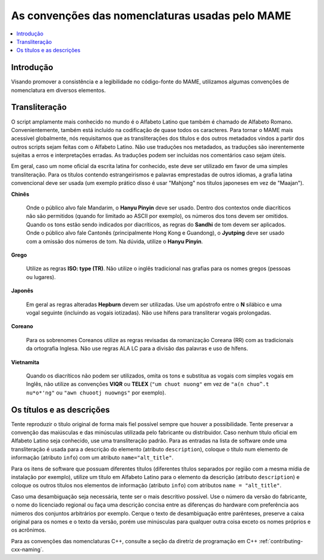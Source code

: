 .. raw:: latex

	\clearpage

.. _naming:

As convenções das nomenclaturas usadas pelo MAME
================================================

.. contents:: :local:

.. raw:: latex

	\clearpage


.. _naming-intro:

Introdução
----------

Visando promover a consistência e a legibilidade no código-fonte do
MAME, utilizamos algumas convenções de nomenclatura em diversos
elementos.


.. _naming-transliteration:

Transliteração
--------------

O script amplamente mais conhecido no mundo é o Alfabeto Latino que
também é chamado de Alfabeto Romano. Convenientemente, também está
incluído na codificação de quase todos os caracteres.  Para tornar o
MAME mais acessível globalmente, nós requisitamos que as transliterações
dos títulos e dos outros metadados vindos a partir dos outros scripts
sejam feitas com o Alfabeto Latino. Não use traduções nos metadados, as
traduções são inerentemente sujeitas a erros e interpretações erradas.
As traduções podem ser incluídas nos comentários caso sejam úteis.

Em geral, caso um nome oficial da escrita latina for conhecido, este
deve ser utilizado em favor de uma simples transliteração. Para os
títulos contendo estrangeirismos e palavras emprestadas de outros
idiomas, a grafia latina convencional deve ser usada (um exemplo prático
disso é usar "Mahjong" nos títulos japoneses em vez de "Maajan").

**Chinês**

	Onde o público alvo fale Mandarim, o **Hanyu Pinyin** deve ser
	usado. Dentro dos contextos onde diacríticos não são permitidos
	(quando for limitado ao ASCII por exemplo), os números dos tons
	devem ser omitidos. Quando os tons estão sendo indicados por
	diacríticos, as regras do **Sandhi** de tom devem ser aplicados.
	Onde o público alvo fale Cantonês (principalmente Hong Kong e
	Guandong), o **Jyutping** deve ser usado com a omissão dos números
	de tom. Na dúvida, utilize o **Hanyu Pinyin**.

**Grego**

	Utilize as regras **ISO: type (TR)**.  Não utilize o inglês
	tradicional nas grafias para os nomes gregos (pessoas ou lugares).

**Japonês**

	Em geral as regras alteradas **Hepburn** devem ser utilizadas. Use
	um apóstrofo entre o **N** silábico e uma vogal seguinte (incluindo
	as vogais iotizadas). Não use hífens para transliterar vogais
	prolongadas.

**Coreano**

	Para os sobrenomes Coreanos utilize as regras revisadas da
	romanização Coreana (RR) com as tradicionais da ortografia Inglesa.
	Não use regras ALA LC para a divisão das palavras e uso de hífens.

**Vietnamita**

	Quando os diacríticos não podem ser utilizados, omita os tons e
	substitua as vogais com simples vogais em Inglês, não utilize as
	convenções **VIQR** ou **TELEX** (``"um chuot nuong"`` em vez de
	``"a(n chuo^.t nu*o*'ng"`` ou ``"awn chuootj nuowngs"`` por
	exemplo).


.. _naming-titles:

Os títulos e as descrições
--------------------------

Tente reproduzir o título original de forma mais fiel possível sempre
que houver a possibilidade. Tente preservar a convenção das maiúsculas e
das minúsculas utilizada pelo fabricante ou distribuidor. Caso nenhum
título oficial em Alfabeto Latino seja conhecido, use uma transliteração
padrão.
Para as entradas na lista de software onde uma transliteração é usada
para a descrição do elemento (atributo ``description``), coloque o
título num elemento de informação (atributo ``info``) com um atributo
``name="alt_title"``.

Para os itens de software que possuam diferentes títulos (diferentes
títulos separados por região com a mesma mídia de instalação por
exemplo), utilize um título em Alfabeto Latino para o elemento da
descrição (atributo ``description``) e coloque os outros títulos nos
elementos de informação (atributo ``info``) com atributos
``name = "alt_title"``.

Caso uma desambiguação seja necessária, tente ser o mais descritivo
possível. Use o número da versão do fabricante, o nome do licenciado
regional ou faça uma descrição concisa entre as diferenças do hardware
com preferência aos números dos conjuntos arbitrários por exemplo.
Cerque o texto de desambiguação entre parênteses, preserve a caixa
original para os nomes e o texto da versão, porém use minúsculas para
qualquer outra coisa exceto os nomes próprios e os acrônimos.

Para as convenções das nomenclaturas C++, consulte a seção da diretriz
de programação em C++ :ref:`contributing-cxx-naming`.
